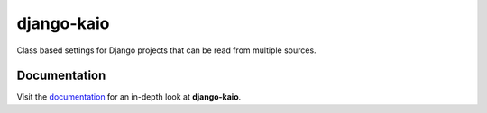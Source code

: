 ===========
django-kaio
===========

Class based settings for Django projects that can be read from multiple sources.


Documentation
-------------
Visit the `documentation <http://django-kaio.readthedocs.io/en/latest/>`_ for an in-depth look at **django-kaio**.
